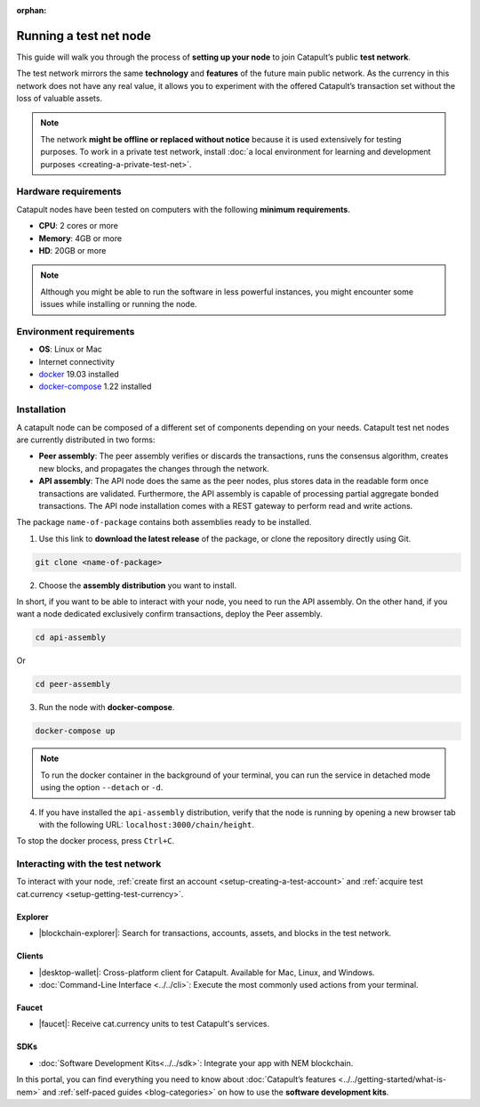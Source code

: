 :orphan:

.. post:: 04 Oct, 2019
    :category: Network, Node
    :excerpt: 1
    :nocomments:

#######################
Running a test net node
#######################

This guide will walk you through the process of **setting up your node** to join Catapult’s public **test network**.

The test network mirrors the same **technology** and **features** of the future main public network. As the currency in this network does not have any real value, it allows you to experiment with the offered Catapult’s transaction set without the loss of valuable assets.

.. note:: The network **might be offline or replaced without notice** because it is used extensively for testing purposes. To work in a private test network, install :doc:`a local environment for learning and development purposes <creating-a-private-test-net>`.

*********************
Hardware requirements
*********************

Catapult nodes have been tested on computers with the following **minimum requirements**.

* **CPU**: 2 cores or more
* **Memory**: 4GB or more
* **HD**: 20GB or more

.. note:: Although you might be able to run the software in less powerful instances, you might encounter some issues while installing or running the node.

************************
Environment requirements
************************

* **OS**: Linux or Mac
* Internet connectivity
* `docker`_ 19.03 installed
* `docker-compose`_ 1.22 installed

************
Installation
************

A catapult node can be composed of a different set of components depending on your needs. Catapult test net nodes are currently distributed in two forms:

* **Peer assembly**: The peer assembly verifies or discards the transactions, runs the consensus algorithm, creates new blocks, and propagates the changes through the network.

* **API assembly**: The API node does the same as the peer nodes, plus stores data in the readable form once transactions are validated. Furthermore, the API assembly is capable of processing partial aggregate bonded transactions.  The API node installation comes with a REST gateway to perform read and write actions.

The package  ``name-of-package`` contains both assemblies ready to be installed.

1. Use this link to **download the latest release** of the package, or clone the repository directly using Git.

.. code-block:: bash

    git clone <name-of-package>

2. Choose the **assembly distribution** you want to install.

In short, if you want to be able to interact with your node, you need to run the API assembly.  On the other hand, if you want a node dedicated exclusively confirm transactions, deploy the Peer assembly.

.. code-block:: bash

    cd api-assembly

Or

.. code-block:: bash

    cd peer-assembly

3. Run the node with **docker-compose**.

.. code-block:: bash

    docker-compose up

.. note:: To run the docker container in the background of your terminal, you can run the service in detached mode using the option ``--detach`` or ``-d``.

4. If you have installed the ``api-assembly`` distribution, verify that the node is running by opening a new browser tab with the following URL: ``localhost:3000/chain/height``.

To stop the docker process, press ``Ctrl+C``.

*********************************
Interacting with the test network
*********************************

To interact with your node, :ref:`create first an account <setup-creating-a-test-account>` and :ref:`acquire test cat.currency <setup-getting-test-currency>`.

Explorer
========

* |blockchain-explorer|: Search for transactions, accounts, assets, and blocks in the test network.

Clients
=======

* |desktop-wallet|: Cross-platform client for Catapult. Available for Mac, Linux, and Windows.
* :doc:`Command-Line Interface <../../cli>`: Execute the most commonly used actions from your terminal.

Faucet
======

* |faucet|: Receive cat.currency units to test Catapult's services.

SDKs
====

* :doc:`Software Development Kits<../../sdk>`: Integrate your app with NEM blockchain.

In this portal, you can find everything you need to know about :doc:`Catapult’s features <../../getting-started/what-is-nem>` and :ref:`self-paced guides <blog-categories>` on how to use the **software development kits**.

.. _docker: https://docs.docker.com/install/

.. _docker-compose: https://docs.docker.com/compose/install/

.. |desktop-wallet| raw:: html

   <a href="https://github.com/nemfoundation/nem2-desktop-wallet/releases" target="_blank">Desktop Wallet</a>

.. |blockchain-explorer| raw:: html

   <a href="http://explorer.nemtech.network/" target="_blank">Blockchain Explorer</a>

.. |faucet| raw:: html

   <a href="http://faucet.nemtech.network/" target="_blank">Faucet</a>
